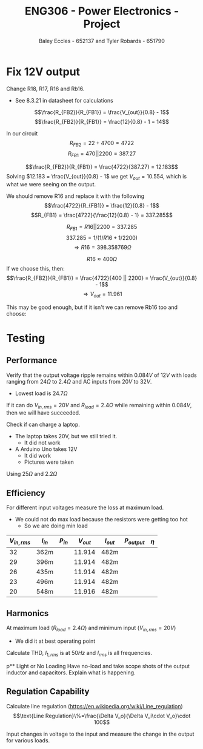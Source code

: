 #+title: ENG306 - Power Electronics - Project
#+AUTHOR: Baley Eccles - 652137 and Tyler Robards - 651790
#+STARTUP: latexpreview

* Fix 12V output
Change R18, R17, R16 and  Rb16.
 - See 8.3.21 in datasheet for calculations
\[\frac{R_{FB2}}{R_{FB1}} = \frac{V_{out}}{0.8} - 1\]
\[\frac{R_{FB2}}{R_{FB1}} = \frac{12}{0.8} - 1 = 14\]

In our circuit
\[R_{FB2} = 22 + 4700 = 4722\]
\[R_{FB1} = 470 || 2200 = 387.27\]

\[\frac{R_{FB2}}{R_{FB1}} = \frac{4722}{387.27} = 12.183\]
Solving $12.183 = \frac{V_{out}}{0.8} - 1$ we get $V_{out} = 10.554$, which is what we were seeing on the output.

We should remove R16 and replace it with the following
\[\frac{4722}{R_{FB1}} = \frac{12}{0.8} - 1\]
\[R_{FB1} = \frac{4722}{\frac{12}{0.8} - 1} = 337.285\]

\[R_{FB1} = R16 || 2200 = 337.285\]
\[337.285 = 1/(1/R16 + 1/2200)\]
\[\Rightarrow R16 = 398.358 769\Omega \]

\[R16 \approx 400\Omega\]
If we choose this, then:
\[\frac{R_{FB2}}{R_{FB1}} = \frac{4722}{400 || 2200} = \frac{V_{out}}{0.8} - 1\]
\[\Rightarrow V_{out} = 11.961\]

This may be good enough, but if it isn't we can remove Rb16 too and choose:

#+BEGIN_SRC octave :exports none :results output :session Feedback
clc;
clear;
close all;

R_18 = 22.4;
R_17 = 4.345e3;
R_FB1 = 338.7;

V_out = 12;

R_FB2 = R_17 + R_18;

R_FB1 = R_FB2/(V_out/0.8 - 1);

% Add actual avalible resistors to R_vals
R_vals = [0, 1e3, 10e3, 1, 1.2, 1.5, 2, 2.7, 3.3, 4.3, 5.1, 6.8, 8.2, 10, 12, 15, 20, 27, 33, 43, 51, 68, 82, 100, 120, 150, 200, 270, 330, 430, 510, 680, 820, 1.2e3, 1.5e3, 2e3, 2.7e3, 3.3e3, 4.3e3, 5.1e3, 6.8e3, 8.2e3, 12e3, 15e3, 20e3, 27e3, 33e3, 43e3, 51e3, 68e3, 82e3, 100e3, 120e3, 150e3, 200e3, 270e3, 330e3, 430e3, 510e3, 680e3, 820e3, 1e6, 2e6];

R16 = R_vals;

Rb16 = 1./(1./R_FB1 - 1./R16);

% May need to change tolerance
tol = 5/100; % Tolerance of 5%

for idx = 1:length(R16)
  for jdx = 1:length(R_vals)
    up_bound = R_vals(jdx) + R_vals(jdx)*tol;
    low_bound = R_vals(jdx) - R_vals(jdx)*tol;
    if (Rb16(idx) >= low_bound && Rb16(idx) <= up_bound)
      percent_error = 100*abs(R_vals(jdx) - Rb16(idx))/Rb16(idx);
      V_out_true = 0.8*(R_FB2/(1/(1/R16(idx) + 1/R_vals(jdx))) + 1);
      
      sprintf("For a resistor error of %f%% choose:", percent_error)
      sprintf("R16 = %f and ideally Rb16 = %f, but select Rb16 = %f from the resistor book. This will give an output voltage of %f", R16(idx), Rb16(idx), R_vals(jdx), V_out_true)
      
    end
  end
end

#+END_SRC

#+RESULTS:
#+begin_example
ans = For a resistor error of NaN% choose:
ans = R16 = 0.000000 and ideally Rb16 = -0.000000, but select Rb16 = 0.000000 from the resistor book. This will give an output voltage of Inf
ans = For a resistor error of 2.483762% choose:
ans = R16 = 10000.000000 and ideally Rb16 = 322.002233, but select Rb16 = 330.000000 from the resistor book. This will give an output voltage of 11.737028
ans = For a resistor error of 2.072306% choose:
ans = R16 = 510.000000 and ideally Rb16 = 803.352088, but select Rb16 = 820.000000 from the resistor book. This will give an output voltage of 11.911702
ans = For a resistor error of 1.288873% choose:
ans = R16 = 820.000000 and ideally Rb16 = 503.510390, but select Rb16 = 510.000000 from the resistor book. This will give an output voltage of 11.911702
ans = For a resistor error of 2.006113% choose:
ans = R16 = 1200.000000 and ideally Rb16 = 421.543362, but select Rb16 = 430.000000 from the resistor book. This will give an output voltage of 11.836995
ans = For a resistor error of 4.216238% choose:
ans = R16 = 3300.000000 and ideally Rb16 = 344.526040, but select Rb16 = 330.000000 from the resistor book. This will give an output voltage of 12.446400
ans = For a resistor error of 1.890657% choose:
ans = R16 = 4300.000000 and ideally Rb16 = 336.359403, but select Rb16 = 330.000000 from the resistor book. This will give an output voltage of 12.200176
ans = For a resistor error of 0.686827% choose:
ans = R16 = 5100.000000 and ideally Rb16 = 332.282203, but select Rb16 = 330.000000 from the resistor book. This will give an output voltage of 12.072719
ans = For a resistor error of 0.930820% choose:
ans = R16 = 6800.000000 and ideally Rb16 = 326.956621, but select Rb16 = 330.000000 from the resistor book. This will give an output voltage of 11.901448
ans = For a resistor error of 1.759371% choose:
ans = R16 = 8200.000000 and ideally Rb16 = 324.294457, but select Rb16 = 330.000000 from the resistor book. This will give an output voltage of 11.813724
ans = For a resistor error of 3.033762% choose:
ans = R16 = 12000.000000 and ideally Rb16 = 320.283367, but select Rb16 = 330.000000 from the resistor book. This will give an output voltage of 11.678796
ans = For a resistor error of 3.583762% choose:
ans = R16 = 15000.000000 and ideally Rb16 = 318.582754, but select Rb16 = 330.000000 from the resistor book. This will give an output voltage of 11.620564
ans = For a resistor error of 4.133762% choose:
ans = R16 = 20000.000000 and ideally Rb16 = 316.900105, but select Rb16 = 330.000000 from the resistor book. This will give an output voltage of 11.562332
ans = For a resistor error of 4.561539% choose:
ans = R16 = 27000.000000 and ideally Rb16 = 315.603617, but select Rb16 = 330.000000 from the resistor book. This will give an output voltage of 11.517041
ans = For a resistor error of 4.783762% choose:
ans = R16 = 33000.000000 and ideally Rb16 = 314.934294, but select Rb16 = 330.000000 from the resistor book. This will give an output voltage of 11.493513
ans = For a resistor error of 5.016320% choose:
ans = R16 = 43000.000000 and ideally Rb16 = 314.236874, but select Rb16 = 330.000000 from the resistor book. This will give an output voltage of 11.468890
ans = For a resistor error of 5.136703% choose:
ans = R16 = 51000.000000 and ideally Rb16 = 313.877068, but select Rb16 = 330.000000 from the resistor book. This will give an output voltage of 11.456145
#+end_example

* Testing
** Performance
Verify that the output voltage ripple remains within $0.084V$ of $12V$ with loads ranging from $24\Omega$ to $2.4\Omega$ and AC inputs from $20V$ to $32V$.
 - Lowest load is $24.7\Omega$

If it can do $V_{in,rms} = 20V$ and $R_{load} = 2.4\Omega$ while remaining within $0.084V$, then we will have succeeded.


Check if can charge a laptop.
 - The laptop takes 20V, but we still tried it.
   - It did not work
 - A Arduino Uno takes 12V
   - It did work
   - Pictures were taken
     
 Using $25\Omega$ and $2.2\Omega$

 
#+BEGIN_SRC octave :exports none :results output :session Feedback
clc
clear
close all

if exist('OCTAVE_VERSION', 'builtin')
 set(0, "DefaultLineLineWidth", 2);
 set(0, "DefaultAxesFontSize", 25);
 warning('off');
end

function [V_ripple, V_ripple_percent, V_min, V_max, V_mean] = voltage_data(t, V)
  V_max = max(V);
  V_min = min(V);
  V_ripple = V_max - V_min;
  V_mean = mean(V);
  V_ripple_percent = V_ripple/V_mean*100;
end

data_NL = dlmread('./Data/32RMS_Voltage_output_No_Load.CSV', ',', 1, 0);

t_NL = data_NL(:, 1);
t_NL = t_NL - t_NL(1);
V_NL = data_NL(:, 2);
figure;
plot(t_NL(1:1e4), V_NL(1:1e4));

[NL_V_ripple, NL_V_ripple_percent, NL_V_min, NL_V_max, NL_V_mean] = voltage_data(t_NL, V_NL);
sprintf("NL_V_ripple = %f\n", NL_V_ripple)
sprintf("NL_V_ripple_percent = %f%%\n", NL_V_ripple_percent)
sprintf("NL_V_min = %f\n", NL_V_min)
sprintf("NL_V_max = %f\n", NL_V_max)
sprintf("NL_V_mean = %f\n", NL_V_mean)
sprintf("\n")

data_22_Ohm = dlmread('./Data/32RMS_Voltage_output_22_Ohm.CSV', ',', 1, 0);

t_22_Ohm = data_22_Ohm(:, 1);
t_22_Ohm = t_22_Ohm - t_22_Ohm(1);
V_22_Ohm = data_22_Ohm(:, 2);
figure;
plot(t_22_Ohm(1:1e4), V_22_Ohm(1:1e4));

[V_ripple_22_Ohm, V_ripple_percent_22_Ohm, V_min_22_Ohm, V_max_22_Ohm, V_mean_22_Ohm] = voltage_data(t_22_Ohm, V_22_Ohm);
sprintf("V_ripple_22_Ohm = %f\n", V_ripple_22_Ohm)
sprintf("V_ripple_percent_22_Ohm = %f%%\n", V_ripple_percent_22_Ohm)
sprintf("V_min_22_Ohm = %f\n", V_min_22_Ohm)
sprintf("V_max_22_Ohm = %f\n", V_max_22_Ohm)
sprintf("V_mean_22_Ohm = %f\n", V_mean_22_Ohm)
sprintf("\n")

data_2_5_Ohm = dlmread('./Data/32RMS_Voltage_output_2.5_Ohm.CSV', ',', 1, 0);

t_2_5_Ohm = data_2_5_Ohm(:, 1);
t_2_5_Ohm = t_2_5_Ohm - t_2_5_Ohm(1);
V_2_5_Ohm = data_2_5_Ohm(:, 2);
figure;
plot(t_2_5_Ohm(1:1e4), V_2_5_Ohm(1:1e4));

[V_ripple_2_5_Ohm, V_ripple_percent_2_5_Ohm, V_min_2_5_Ohm, V_max_2_5_Ohm, V_mean_2_5_Ohm] = voltage_data(t_2_5_Ohm, V_2_5_Ohm);
sprintf("V_ripple_2_5_Ohm = %f\n", V_ripple_2_5_Ohm)
sprintf("V_ripple_percent_2_5_Ohm = %f%%\n", V_ripple_percent_2_5_Ohm)
sprintf("V_min_2_5_Ohm = %f\n", V_min_2_5_Ohm)
sprintf("V_max_2_5_Ohm = %f\n", V_max_2_5_Ohm)
sprintf("V_mean_2_5_Ohm = %f\n", V_mean_2_5_Ohm)
sprintf("\n")

data_23_RMS_25_Ohm = dlmread('./Data/23RMS_Voltage_output_25_Ohm.CSV', ',', 1, 0);

t_23_RMS_25_Ohm = data_23_RMS_25_Ohm(:, 1);
t_23_RMS_25_Ohm = t_23_RMS_25_Ohm - t_23_RMS_25_Ohm(1);
V_23_RMS_25_Ohm = data_23_RMS_25_Ohm(:, 2);
figure;
plot(t_23_RMS_25_Ohm(1:1e4), V_23_RMS_25_Ohm(1:1e4));

[V_ripple_23_RMS_25_Ohm, V_ripple_percent_23_RMS_25_Ohm, V_min_23_RMS_25_Ohm, V_max_23_RMS_25_Ohm, V_mean_23_RMS_25_Ohm] = voltage_data(t_23_RMS_25_Ohm, V_23_RMS_25_Ohm);
sprintf("V_ripple_23_RMS_25_Ohm = %f\n", V_ripple_23_RMS_25_Ohm)
sprintf("V_ripple_percent_23_RMS_25_Ohm = %f%%\n", V_ripple_percent_23_RMS_25_Ohm)
sprintf("V_min_23_RMS_25_Ohm = %f\n", V_min_23_RMS_25_Ohm)
sprintf("V_max_23_RMS_25_Ohm = %f\n", V_max_23_RMS_25_Ohm)
sprintf("V_mean_23_RMS_25_Ohm = %f\n", V_mean_23_RMS_25_Ohm)
sprintf("\n")

data_20_RMS_2_5_Ohm = dlmread('./Data/20RMS_Voltage_output_2.5_Ohm.CSV', ',', 1, 0);

t_20_RMS_2_5_Ohm = data_20_RMS_2_5_Ohm(:, 1);
t_20_RMS_2_5_Ohm = t_20_RMS_2_5_Ohm - t_20_RMS_2_5_Ohm(1);
V_20_RMS_2_5_Ohm = data_20_RMS_2_5_Ohm(:, 2);
figure;
plot(t_20_RMS_2_5_Ohm(1:130256), V_20_RMS_2_5_Ohm(1:130256));

[V_ripple_20_RMS_2_5_Ohm, V_ripple_percent_20_RMS_2_5_Ohm, V_min_20_RMS_2_5_Ohm, V_max_20_RMS_2_5_Ohm, V_mean_20_RMS_2_5_Ohm] = voltage_data(t_20_RMS_2_5_Ohm, V_20_RMS_2_5_Ohm);
sprintf("V_ripple_20_RMS_2_5_Ohm = %f\n", V_ripple_20_RMS_2_5_Ohm)
sprintf("V_ripple_percent_20_RMS_2_5_Ohm = %f%%\n", V_ripple_percent_20_RMS_2_5_Ohm)
sprintf("V_min_20_RMS_2_5_Ohm = %f\n", V_min_20_RMS_2_5_Ohm)
sprintf("V_max_20_RMS_2_5_Ohm = %f\n", V_max_20_RMS_2_5_Ohm)
sprintf("V_mean_20_RMS_2_5_Ohm = %f\n", V_mean_20_RMS_2_5_Ohm)
#+END_SRC

#+RESULTS:
#+begin_example
ans = NL_V_ripple = 0.109370
ans = NL_V_ripple_percent = 0.916438%
ans = NL_V_min = 11.847260
ans = NL_V_max = 11.956630
ans = NL_V_mean = 11.934256
ans =
ans = V_ripple_22_Ohm = 0.058600
ans = V_ripple_percent_22_Ohm = 0.493207%
ans = V_min_22_Ohm = 11.843350
ans = V_max_22_Ohm = 11.901950
ans = V_mean_22_Ohm = 11.881432
ans =
ans = V_ripple_2_5_Ohm = 0.293000
ans = V_ripple_percent_2_5_Ohm = 2.484134%
ans = V_min_2_5_Ohm = 11.648800
ans = V_max_2_5_Ohm = 11.941800
ans = V_mean_2_5_Ohm = 11.794855
ans =
ans = V_ripple_23_RMS_25_Ohm = 0.041020
ans = V_ripple_percent_23_RMS_25_Ohm = 0.344099%
ans = V_min_23_RMS_25_Ohm = 11.899990
ans = V_max_23_RMS_25_Ohm = 11.941010
ans = V_mean_23_RMS_25_Ohm = 11.920997
ans =
ans = V_ripple_20_RMS_2_5_Ohm = 10.644500
ans = V_ripple_percent_20_RMS_2_5_Ohm = 116.908520%
ans = V_min_20_RMS_2_5_Ohm = 1.258200
ans = V_max_20_RMS_2_5_Ohm = 11.902700
ans = V_mean_20_RMS_2_5_Ohm = 9.104982
#+end_example
 
** Efficiency
For different input voltages measure the loss at maximum load.
 - We could not do max load because the resistors were getting too hot
   - So we are doing min load

\begin{align*}
P_{in} &= V_{in} I_{in} \\
P_{out} &= V_{out} I_{out} \\
\eta &= \frac{P_{out}}{P_{in}}
\end{align*}

|--------------+----------+----------+-----------+-----------+--------------+--------|
| $V_{in,rms}$ | $I_{in}$ | $P_{in}$ | $V_{out}$ | $I_{out}$ | $P_{output}$ | $\eta$ |
|--------------+----------+----------+-----------+-----------+--------------+--------|
|           32 | 362m     |          |    11.914 | 482m      |              |        |
|           29 | 396m     |          |    11.914 | 482m      |              |        |
|           26 | 435m     |          |    11.914 | 482m      |              |        |
|           23 | 496m     |          |    11.914 | 482m      |              |        |
|           20 | 548m     |          |    11.916 | 482m      |              |        |
|--------------+----------+----------+-----------+-----------+--------------+--------|

** Harmonics
At maximum load ($R_{load} = 2.4\Omega$) and minimum input ($V_{in,rms} = 20V$)
 - We did it at best operating point

Calculate THD, $I_{1,rms}$ is at $50Hz$ and $I_{rms}$ is all frequencies.
\begin{align*}
I_{rms} &= \\
I_{1,rms} &= \\
THD &= \sqrt{\left(\frac{I_{rms}}{I_{1,rms}}\right)^2 - 1} 
\end{align*}

p** Light or No Loading
Have no-load and take scope shots of the output inductor and capacitors. Explain what is happening.

** Regulation Capability
Calculate line regulation ([[https://en.wikipedia.org/wiki/Line_regulation]])
\[\text{Line Regulation}\%=\frac{\Delta V_o}{\Delta V_i\cdot V_o}\cdot 100\]

Input changes in voltage to the input and measure the change in the output for various loads.


